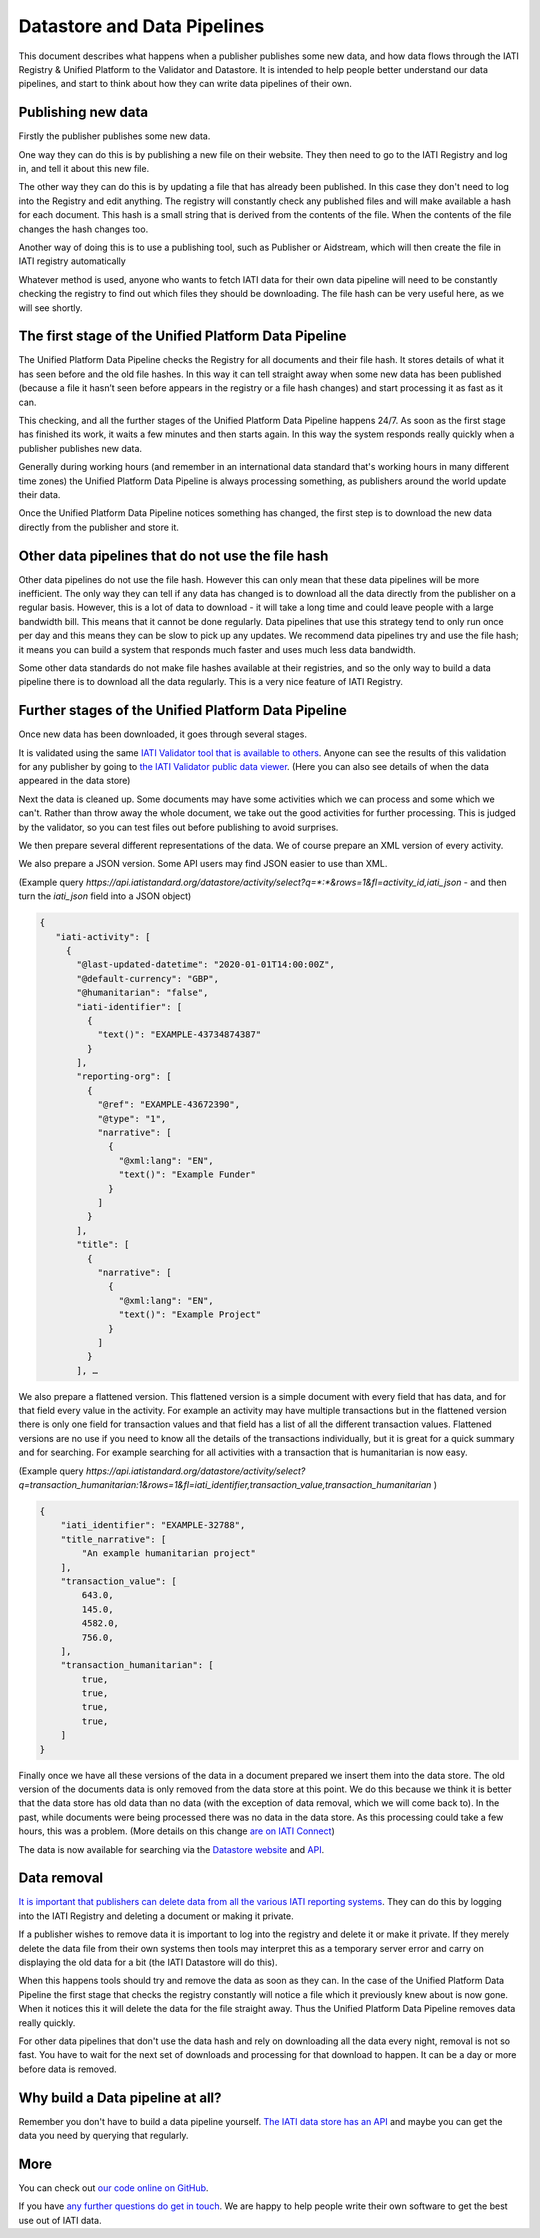 Datastore and Data Pipelines
============================

This document describes what happens when a publisher publishes some new data, and how data flows through the IATI
Registry & Unified Platform to the Validator and Datastore. It is intended to help people better understand our
data pipelines, and start to think about how they can write data pipelines of their own.

Publishing new data
~~~~~~~~~~~~~~~~~~~

Firstly the publisher publishes some new data.

One way they can do this is by publishing a new file on their website. They then need to go to the IATI Registry and log
in, and tell it about this new file.

The other way they can do this is by updating a file that has already been published. In this case they don't need to
log into the Registry and edit anything. The registry will constantly check any published files and will make available
a hash for each document. This hash is a small string that is derived from the contents of the file. When the contents
of the file changes the hash changes too.

Another way of doing this is to use a publishing tool, such as Publisher or Aidstream, which will then create the file
in IATI registry automatically

Whatever method is used, anyone who wants to fetch IATI data for their own data pipeline will need to be constantly
checking the registry to find out which files they should be downloading. The file hash can be very useful here, as we
will see shortly.

The first stage of the Unified Platform Data Pipeline
~~~~~~~~~~~~~~~~~~~~~~~~~~~~~~~~~~~~~~~~~~~~~~~~~~~~~

The Unified Platform Data Pipeline checks the Registry for all documents and their file hash. It stores details of what
it has seen before and the old file hashes. In this way it can tell straight away when some new data has been published
(because a file it hasn’t seen before appears in the registry or a file hash changes) and start processing it as fast
as it can.

This checking, and all the further stages of the Unified Platform Data Pipeline happens 24/7. As soon as the first stage
has finished its work, it waits a few minutes and then starts again. In this way the system responds really quickly when
a publisher publishes new data.

Generally during working hours (and remember in an international data standard that's working hours in many different
time zones) the Unified Platform Data Pipeline is always processing something, as publishers around the world update
their data.

Once the Unified Platform Data Pipeline notices something has changed, the first step is to download the new data
directly from the publisher and store it.

Other data pipelines that do not use the file hash
~~~~~~~~~~~~~~~~~~~~~~~~~~~~~~~~~~~~~~~~~~~~~~~~~~

Other data pipelines do not use the file hash.  However this can only mean that these data pipelines will be more
inefficient.  The only way they can tell if any data has changed is to download all the data directly from the publisher
on a regular basis.  However, this is a lot of data to download -  it will take a long time and could leave people with
a large bandwidth bill.  This means that it cannot be done regularly. Data pipelines that use this strategy tend to only
run once per day and this means they can be slow to pick up any updates.  We recommend data pipelines try and use the
file hash; it means you can build a system that responds much faster and uses much less data bandwidth.

Some other data standards do not make file hashes available at their registries, and so the only way to build a data
pipeline there is to download all the data regularly. This is a very nice feature of IATI Registry.

Further stages of the Unified Platform Data Pipeline
~~~~~~~~~~~~~~~~~~~~~~~~~~~~~~~~~~~~~~~~~~~~~~~~~~~~

Once new data has been downloaded, it goes through several stages.

It is validated using the same `IATI Validator tool that is available to others <https://validator.iatistandard.org/>`_.
Anyone can see the results of this validation for any publisher by going to
`the IATI Validator public data viewer <https://validator.iatistandard.org/organisations>`_. (Here you can also see
details of when the data appeared in the data store)

Next the data is cleaned up. Some documents may have some activities which we can process and some which we can't.
Rather than throw away the whole document, we take out the good activities for further processing. This is judged by the
validator, so you can test files out before publishing to avoid surprises.

We then prepare several different representations of the data. We of course prepare an XML version of every activity.

We also prepare a JSON version. Some API users may find JSON easier to use than XML.

(Example query `https://api.iatistandard.org/datastore/activity/select?q=*:*&rows=1&fl=activity_id,iati_json` - and then
turn the `iati_json` field into a JSON object)

.. code-block:: json

   {
      "iati-activity": [
        {
          "@last-updated-datetime": "2020-01-01T14:00:00Z",
          "@default-currency": "GBP",
          "@humanitarian": "false",
          "iati-identifier": [
            {
              "text()": "EXAMPLE-43734874387"
            }
          ],
          "reporting-org": [
            {
              "@ref": "EXAMPLE-43672390",
              "@type": "1",
              "narrative": [
                {
                  "@xml:lang": "EN",
                  "text()": "Example Funder"
                }
              ]
            }
          ],
          "title": [
            {
              "narrative": [
                {
                  "@xml:lang": "EN",
                  "text()": "Example Project"
                }
              ]
            }
          ], …



We also prepare a flattened version. This flattened version is a simple document with every field that has data, and for
that field every value in the activity. For example an activity may have multiple transactions but in the flattened
version there is only one field for transaction values and that field has a list of all the different transaction values.
Flattened versions are no use if you need to know all the details of the transactions individually, but it is great for
a quick summary and for searching. For example searching for all activities with a transaction that is humanitarian is
now easy.

(Example query `https://api.iatistandard.org/datastore/activity/select?q=transaction_humanitarian:1&rows=1&fl=iati_identifier,transaction_value,transaction_humanitarian` )

.. code-block:: json

    {
        "iati_identifier": "EXAMPLE-32788",
        "title_narrative": [
            "An example humanitarian project"
        ],
        "transaction_value": [
            643.0,
            145.0,
            4582.0,
            756.0,
        ],
        "transaction_humanitarian": [
            true,
            true,
            true,
            true,
        ]
    }


Finally once we have all these versions of the data in a document prepared we insert them into the data store. The old
version of the documents data is only removed from the data store at this point. We do this because we think it is better
that the data store has old data than no data (with the exception of data removal, which we will come back to). In the
past, while documents were being processed there was no data in the data store. As this processing could take a few
hours, this was a problem. (More details on this change `are on IATI Connect <https://www.iaticonnect.org/group/9/topic/proposed-update-iati-datastore>`_)

The data is now available for searching via the `Datastore website <https://datastore.iatistandard.org/>`_
and `API <https://developer.iatistandard.org/>`_.

Data removal
~~~~~~~~~~~~

`It is important that publishers can delete data from all the various IATI reporting systems <https://iatistandard.org/en/data-removal/>`_.
They can do this by logging into the IATI Registry and deleting a document or making it private.

If a publisher wishes to remove data it is important to log into the registry and delete it or make it private. If they
merely delete the data file from their own systems then tools may interpret this as a temporary server error and carry
on displaying the old data for a bit (the IATI Datastore will do this).

When this happens tools should try and remove the data as soon as they can. In the case of the Unified Platform Data
Pipeline the first stage that checks the registry constantly will notice a file which it previously knew about is now
gone. When it notices this it will delete the data for the file straight away. Thus the Unified Platform Data Pipeline
removes data really quickly.

For other data pipelines that don't use the data hash and rely on downloading all the data every night, removal is not
so fast. You have to wait for the next set of downloads and processing for that download to happen. It can be a day or
more before data is removed.

Why build a Data pipeline at all?
~~~~~~~~~~~~~~~~~~~~~~~~~~~~~~~~~

Remember you don't have to build a data pipeline yourself. `The IATI data store has an API <https://developer.iatistandard.org/>`_
and maybe you can get the data you need by querying that regularly.

More
~~~~

You can check out `our code online on GitHub <https://github.com/IATI>`_.

If you have `any further questions do get in touch <https://iatistandard.org/en/guidance/get-support/>`_.  We are happy
to help people write their own software to get the best use out of IATI data.



